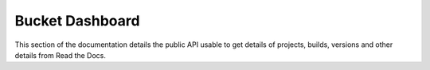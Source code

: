 Bucket Dashboard
================

This section of the documentation details the public API
usable to get details of projects, builds, versions and other details
from Read the Docs.

